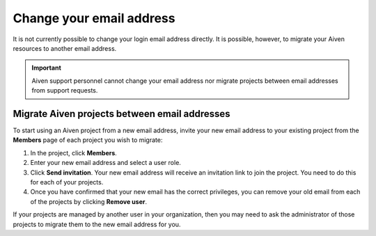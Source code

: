 Change your email address
=========================

It is not currently possible to change your login email address directly. It is possible, however, to migrate your Aiven resources to another email address.

.. important::
    
    Aiven support personnel cannot change your email address nor migrate projects between email addresses from support requests.

Migrate Aiven projects between email addresses
----------------------------------------------

To start using an Aiven project from a new email address, invite your new email address to your existing project from the **Members** page of each project you wish to migrate:

1. In the project, click **Members**.

2. Enter your new email address and select a user role. 

3. Click **Send invitation**. Your new email address will receive an invitation link to join the project. You need to do this for each of your projects. 

4. Once you have confirmed that your new email has the correct privileges, you can remove your old email from each of the projects by clicking **Remove user**. 

If your projects are managed by another user in your organization, then you may need to ask the administrator of those projects to migrate them to the new email address for you.
